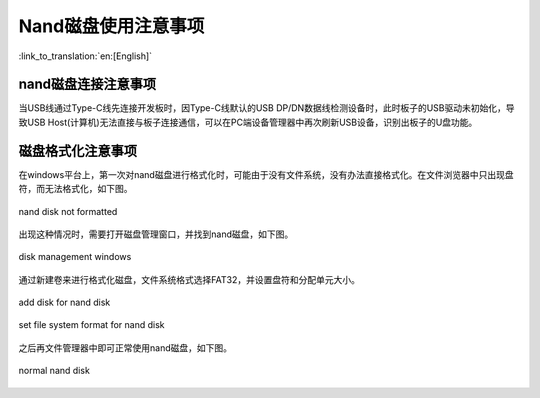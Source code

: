 Nand磁盘使用注意事项
=======================

:link_to_translation:`en:[English]`

nand磁盘连接注意事项
---------------------------

当USB线通过Type-C线先连接开发板时，因Type-C线默认的USB DP/DN数据线检测设备时，此时板子的USB驱动未初始化，导致USB Host(计算机)无法直接与板子连接通信，可以在PC端设备管理器中再次刷新USB设备，识别出板子的U盘功能。


磁盘格式化注意事项
---------------------------

在windows平台上，第一次对nand磁盘进行格式化时，可能由于没有文件系统，没有办法直接格式化。在文件浏览器中只出现盘符，而无法格式化，如下图。

.. figure:: ../../../_static/disk_fomat_computer.png
    :align: center
    :alt: nand disk not formatted.
    :figclass: align-center

    nand disk not formatted

出现这种情况时，需要打开磁盘管理窗口，并找到nand磁盘，如下图。

.. figure:: ../../../_static/disk_fomat_disk_manager.png
    :align: center
    :alt: disk management windows.
    :figclass: align-center

    disk management windows

通过新建卷来进行格式化磁盘，文件系统格式选择FAT32，并设置盘符和分配单元大小。

.. figure:: ../../../_static/disk_fomat_new_disk.png
    :align: center
    :alt: add disk for nand disk .
    :figclass: align-center

    add disk for nand disk 

.. figure:: ../../../_static/disk_fomat_type.png
    :align: center
    :alt: set file system format for nand disk.
    :figclass: align-center

    set file system format for nand disk

之后再文件管理器中即可正常使用nand磁盘，如下图。

.. figure:: ../../../_static/disk_fomat_normal.png
    :align: center
    :alt: normal nand disk.
    :figclass: align-center

    normal nand disk
